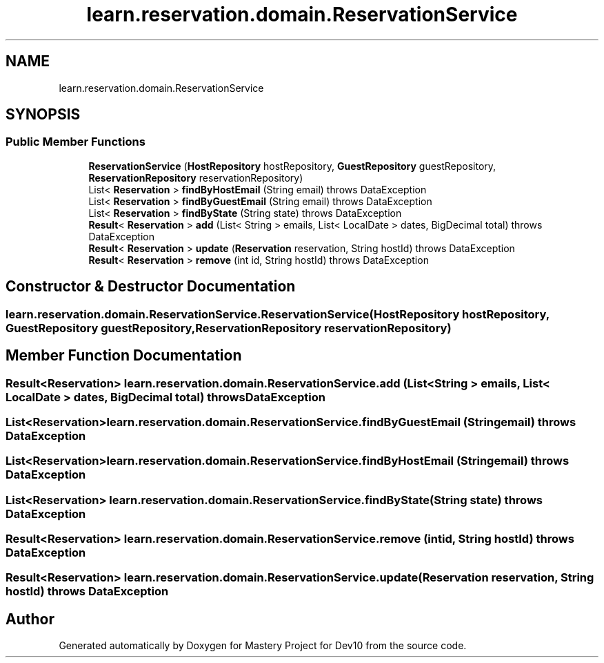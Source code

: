.TH "learn.reservation.domain.ReservationService" 3 "Mon Apr 19 2021" "Version prj_v1_file" "Mastery Project for Dev10" \" -*- nroff -*-
.ad l
.nh
.SH NAME
learn.reservation.domain.ReservationService
.SH SYNOPSIS
.br
.PP
.SS "Public Member Functions"

.in +1c
.ti -1c
.RI "\fBReservationService\fP (\fBHostRepository\fP hostRepository, \fBGuestRepository\fP guestRepository, \fBReservationRepository\fP reservationRepository)"
.br
.ti -1c
.RI "List< \fBReservation\fP > \fBfindByHostEmail\fP (String email)  throws DataException     "
.br
.ti -1c
.RI "List< \fBReservation\fP > \fBfindByGuestEmail\fP (String email)  throws DataException"
.br
.ti -1c
.RI "List< \fBReservation\fP > \fBfindByState\fP (String state)  throws DataException     "
.br
.ti -1c
.RI "\fBResult\fP< \fBReservation\fP > \fBadd\fP (List< String > emails, List< LocalDate > dates, BigDecimal total)  throws DataException "
.br
.ti -1c
.RI "\fBResult\fP< \fBReservation\fP > \fBupdate\fP (\fBReservation\fP reservation, String hostId)  throws DataException "
.br
.ti -1c
.RI "\fBResult\fP< \fBReservation\fP > \fBremove\fP (int id, String hostId)  throws DataException "
.br
.in -1c
.SH "Constructor & Destructor Documentation"
.PP 
.SS "learn\&.reservation\&.domain\&.ReservationService\&.ReservationService (\fBHostRepository\fP hostRepository, \fBGuestRepository\fP guestRepository, \fBReservationRepository\fP reservationRepository)"

.SH "Member Function Documentation"
.PP 
.SS "\fBResult\fP<\fBReservation\fP> learn\&.reservation\&.domain\&.ReservationService\&.add (List< String > emails, List< LocalDate > dates, BigDecimal total) throws \fBDataException\fP"

.SS "List<\fBReservation\fP> learn\&.reservation\&.domain\&.ReservationService\&.findByGuestEmail (String email) throws \fBDataException\fP"

.SS "List<\fBReservation\fP> learn\&.reservation\&.domain\&.ReservationService\&.findByHostEmail (String email) throws \fBDataException\fP"

.SS "List<\fBReservation\fP> learn\&.reservation\&.domain\&.ReservationService\&.findByState (String state) throws \fBDataException\fP"

.SS "\fBResult\fP<\fBReservation\fP> learn\&.reservation\&.domain\&.ReservationService\&.remove (int id, String hostId) throws \fBDataException\fP"

.SS "\fBResult\fP<\fBReservation\fP> learn\&.reservation\&.domain\&.ReservationService\&.update (\fBReservation\fP reservation, String hostId) throws \fBDataException\fP"


.SH "Author"
.PP 
Generated automatically by Doxygen for Mastery Project for Dev10 from the source code\&.

